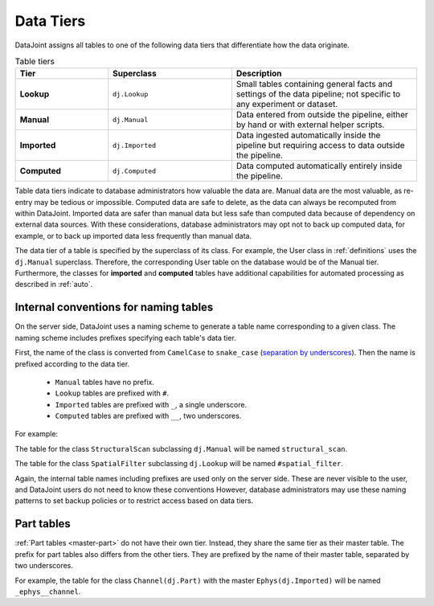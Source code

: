 .. progress: 3.0 50% Dimitri

.. _tiers:

Data Tiers
==========

DataJoint assigns all tables to one of the following data tiers that differentiate how the data originate.

.. list-table:: Table tiers
   :widths: 15 20 30
   :header-rows: 1

   * - Tier
     - Superclass
     - Description
   * - **Lookup**
     - ``dj.Lookup``
     - Small tables containing general facts and settings of the data pipeline; not specific to any experiment or dataset.
   * - **Manual**
     - ``dj.Manual``
     - Data entered from outside the pipeline, either by hand or with external helper scripts.
   * - **Imported**
     - ``dj.Imported``
     - Data ingested automatically inside the pipeline but requiring access to data outside the pipeline.
   * - **Computed**
     - ``dj.Computed``
     - Data computed automatically entirely inside the pipeline.

Table data tiers indicate to database administrators how valuable the data are.
Manual data are the most valuable, as re-entry may be tedious or impossible.
Computed data are safe to delete, as the data can always be recomputed from within DataJoint.
Imported data are safer than manual data but less safe than computed data because of dependency on external data sources.
With these considerations, database administrators may opt not to back up computed data, for example, or to back up imported data less frequently than manual data.

The data tier of a table is specified by the superclass of its class.
For example, the User class in :ref:`definitions` uses the ``dj.Manual`` superclass.
Therefore, the corresponding User table on the database would be of the Manual tier.
Furthermore, the classes for **imported** and **computed** tables have additional capabilities for automated processing as described in :ref:`auto`.

Internal conventions for naming tables
--------------------------------------

On the server side, DataJoint uses a naming scheme to generate a table name corresponding to a given class.
The naming scheme includes prefixes specifying each table's data tier.

First, the name of the class is converted from ``CamelCase`` to ``snake_case`` (`separation by underscores <https://en.wikipedia.org/wiki/Snake_case>`_).
Then the name is prefixed according to the data tier.

  * ``Manual`` tables have no prefix.
  * ``Lookup`` tables are prefixed with ``#``.
  * ``Imported`` tables are prefixed with ``_``, a single underscore.
  * ``Computed`` tables are prefixed with ``__``, two underscores.

For example:

The table for the class ``StructuralScan`` subclassing ``dj.Manual`` will be named ``structural_scan``.

The table for the class ``SpatialFilter`` subclassing ``dj.Lookup`` will be named ``#spatial_filter``.

Again, the internal table names including prefixes are used only on the server side.
These are never visible to the user, and DataJoint users do not need to know these conventions
However, database administrators may use these naming patterns to set backup policies or to restrict access based on data tiers.

Part tables
-----------

:ref:`Part tables <master-part>` do not have their own tier.
Instead, they share the same tier as their master table.
The prefix for part tables also differs from the other tiers.
They are prefixed by the name of their master table, separated by two underscores.

For example, the table for the class ``Channel(dj.Part)`` with the master ``Ephys(dj.Imported)`` will be named ``_ephys__channel``.
